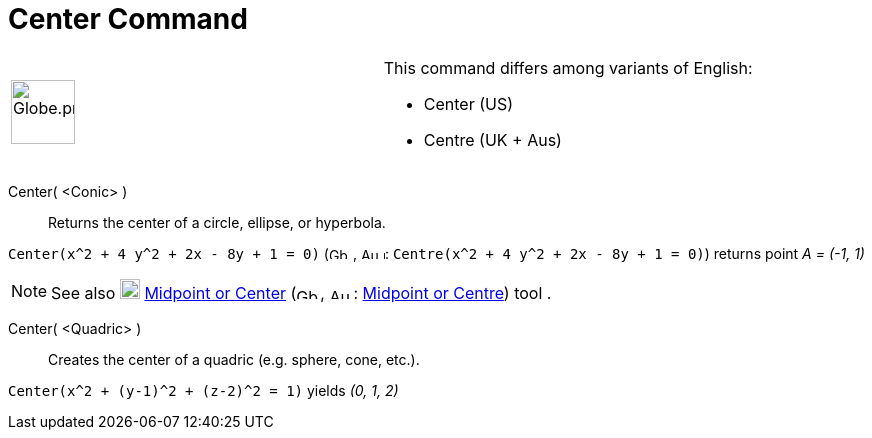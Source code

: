 = Center Command

[width="100%",cols="50%,50%",]
|===
a|
image:64px-Globe.png[Globe.png,width=64,height=64]

a|
This command differs among variants of English:

* Center (US)  
* Centre (UK + Aus)  

|===

Center( <Conic> )::
  Returns the center of a circle, ellipse, or hyperbola.

[EXAMPLE]
====

`++Center(x^2 + 4 y^2 + 2x - 8y + 1 = 0)++` (image:24px-Gb.png[Gb.png,width=24,height=12],
image:24px-Au.png[Au.png,width=24,height=12]: `++Centre(x^2 + 4 y^2 + 2x - 8y + 1 = 0)++`) returns point _A = (-1, 1)_

====

[NOTE]
====

See also image:20px-Mode_midpoint.svg.png[Mode midpoint.svg,width=20,height=20]
xref:/tools/Midpoint_or_Center.adoc[Midpoint or Center] (image:24px-Gb.png[Gb.png,width=24,height=12],
image:24px-Au.png[Au.png,width=24,height=12]: xref:/tools/Midpoint_or_Center.adoc[Midpoint or Centre]) tool .

====

Center( <Quadric> )::
  Creates the center of a quadric (e.g. sphere, cone, etc.).

[EXAMPLE]
====

`++Center(x^2 + (y-1)^2 + (z-2)^2 = 1)++` yields _(0, 1, 2)_

====
